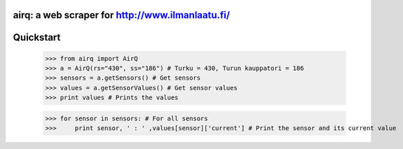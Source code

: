 airq: a web scraper for http://www.ilmanlaatu.fi/
=========================================


Quickstart
==========

	>>> from airq import AirQ
	>>> a = AirQ(rs="430", ss="186") # Turku = 430, Turun kauppatori = 186
	>>> sensors = a.getSensors() # Get sensors
	>>> values = a.getSensorValues() # Get sensor values
	>>> print values # Prints the values

	>>> for sensor in sensors: # For all sensors 
	>>> 	print sensor, ' : ' ,values[sensor]['current'] # Print the sensor and its current value


